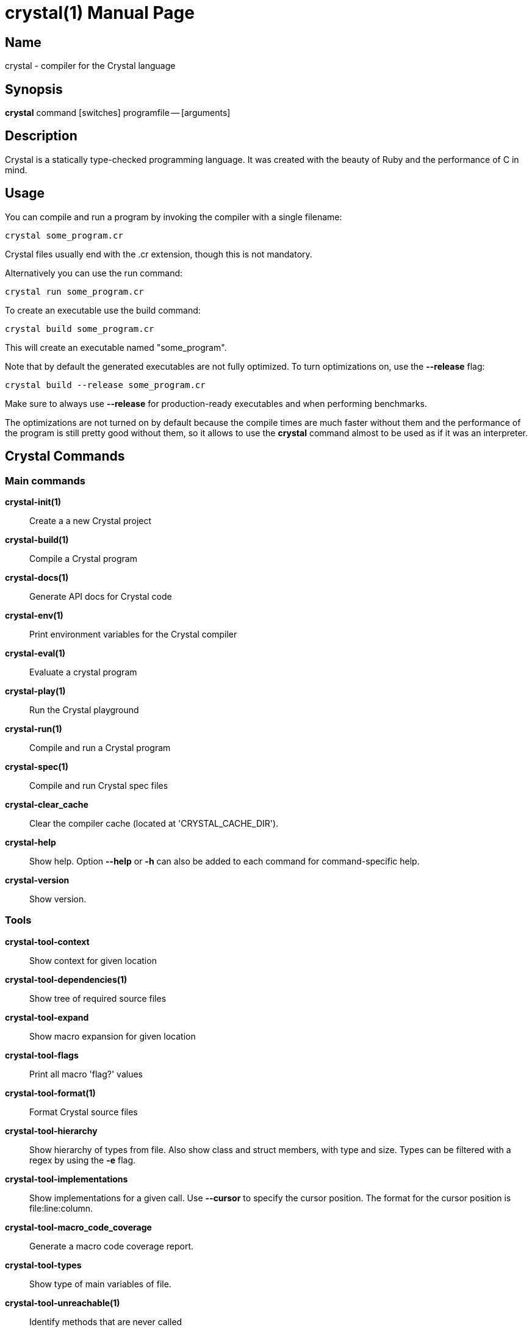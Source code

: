 = crystal(1)
:doctype: manpage
:date: {localdate}
:crystal_version: {crystal_version}
:man manual: Crystal Compiler Command Line Reference Guide
:man source: crystal {crystal_version}

== Name
crystal - compiler for the Crystal language

== Synopsis
*crystal* command [switches] programfile -- [arguments]

== Description
Crystal is a statically type-checked programming language. It was created with the
beauty of Ruby and the performance of C in mind.

== Usage
You can compile and run a program by invoking the compiler with a single filename:

```shell
crystal some_program.cr
```

Crystal files usually end with the .cr extension, though this is not mandatory.

Alternatively you can use the run command:

```shell
crystal run some_program.cr
```

To create an executable use the build command:

```shell
crystal build some_program.cr
```

This will create an executable named "some_program".

Note that by default the generated executables are not fully optimized.  To turn optimizations on, use the *--release*  flag:

```shell
crystal build --release some_program.cr
```

Make sure to always use *--release*  for production-ready executables and when performing benchmarks.

The optimizations are not turned on by default because the compile times are much
faster without them and the performance of the program is still pretty good without
them, so it allows to use the *crystal* command almost to be used as if it was an interpreter.

== Crystal Commands

=== Main commands

*crystal-init(1)*:: Create a a new Crystal project

*crystal-build(1)*:: Compile a Crystal program

*crystal-docs(1)*:: Generate API docs for Crystal code

*crystal-env(1)*:: Print environment variables for the Crystal compiler

*crystal-eval(1)*:: Evaluate a crystal program

*crystal-play(1)*:: Run the Crystal playground

*crystal-run(1)*:: Compile and run a Crystal program

*crystal-spec(1)*:: Compile and run Crystal spec files

*crystal-clear_cache*::

Clear the compiler cache (located at 'CRYSTAL_CACHE_DIR').

*crystal-help*::

Show help. Option *--help*  or *-h*  can also be added to each command for command-specific
help.

*crystal-version*::

Show version.

=== Tools

*crystal-tool-context*:: Show context for given location

*crystal-tool-dependencies(1)*:: Show tree of required source files

*crystal-tool-expand*::  Show macro expansion for given location

*crystal-tool-flags*::   Print all macro 'flag?' values

*crystal-tool-format(1)*:: Format Crystal source files

*crystal-tool-hierarchy*::
Show hierarchy of types from file. Also show class and struct
members, with type and size. Types can be filtered with a
regex by using the *-e* flag.

*crystal-tool-implementations*::
Show implementations for a given call. Use *--cursor*  to specify the cursor position. The format for the cursor position
is file:line:column.

*crystal-tool-macro_code_coverage*::  Generate a macro code coverage report.

*crystal-tool-types*::  Show type of main variables of file.

*crystal-tool-unreachable(1)*:: Identify methods that are never called

== Optimizations
The optimization level specifies the codegen effort for producing optimal code.  It's
a trade-off between compilation performance (decreasing per optimization level) and
runtime performance (increasing per optimization level).

Production builds should usually have the highest optimization level.  Best results
are achieved with *--release*  which also implies *--single-module*

*-O0*::       No optimization (default)
*-O1*::       Low optimization
*-O2*::       Middle optimization
*-O3*::       High optimization
*-Os*::        Middle optimization with focus on file size
*-Oz*::        Middle optimization aggressively focused on file size

== Environment Variables

=== CRYSTAL_CACHE_DIR
Defines path where Crystal caches partial compilation results for faster
subsequent builds. This path is also used to temporarily store executables
when Crystal programs are run with '*crystal* run' rather than '*crystal*
build'.

=== CRYSTAL_LIBRARY_PATH
Defines paths where Crystal searches for (binary) libraries. Multiple paths
can be separated by ":".	 These paths are passed to the linker as `-L`
flags.

The pattern '$ORIGIN' at the start of the path expands to the directory
where the compiler binary is located. For example, '$ORIGIN/../lib/crystal'
resolves the standard library path relative to the compiler location in a
generic way, independent of the absolute paths (assuming the relative location is correct).

=== CRYSTAL_PATH
Defines paths where Crystal searches for required source files. Multiple
paths can be separated by ":".

The pattern '$ORIGIN' at the start of the path expands to the directory
where the compiler binary is located. For example, '$ORIGIN/../share/crystal/src' resolves the standard library path relative to the compiler location in a generic way, independent of the absolute paths (assuming the relative location is correct).

=== CRYSTAL_OPTS
Defines options for the Crystal compiler to be used besides the command
line arguments. The syntax is identical to the command line arguments. This
is handy when using Crystal in build setups, for example 'CRYSTAL_OPTS=--debug make build'.

== Seealso

*shards*(1)

<https://crystal-lang.org/>			   The official web site.

<https://github.com/crystal-lang/crystal> 	   Official Repository.

